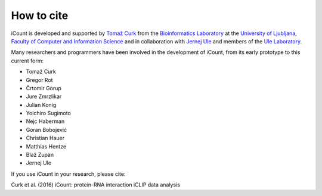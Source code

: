 ***********
How to cite
***********

iCount is developed and supported by `Tomaž Curk`_ from the `Bioinformatics Laboratory`_ at the
`University of Ljubljana`_, `Faculty of Computer and Information Science`_ and in collaboration
with `Jernej Ule`_ and members of the `Ule Laboratory`_.

Many researchers and programmers have been involved in the development of iCount, from its early
prototype to this current form:

* Tomaž Curk
* Gregor Rot
* Črtomir Gorup
* Jure Zmrzlikar
* Julian Konig
* Yoichiro Sugimoto
* Nejc Haberman
* Goran Bobojević
* Christian Hauer
* Matthias Hentze
* Blaž Zupan
* Jernej Ule

If you use iCount in your research, please cite:

Curk et al. (2016) iCount: protein-RNA interaction iCLIP data analysis

.. _`Tomaž Curk`:
    http://curk.info

.. _`Bioinformatics Laboratory`:
    http://biolab.si

.. _`University of Ljubljana`:
    http://www.uni-lj.si

.. _`Faculty of Computer and Information Science`:
    http://www.fri.uni-lj.si

.. _`Jernej Ule`:
    http://ulelab.info

.. _`Ule Laboratory`:
    http://ulelab.info
